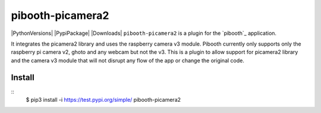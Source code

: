 =================
pibooth-picamera2
=================

|PythonVersions| |PypiPackage| |Downloads|
``pibooth-picamera2`` is a plugin for the `pibooth`_ application.

It integrates the picamera2 library and uses the raspberry camera v3 module. Pibooth currently only supports only the raspberry pi camera v2, 
ghoto and any webcam but not the v3. This is a plugin to allow support for picamera2 library and the camera v3 module that will not disrupt 
any flow of the app or change the original code.

Install
-------

::
    $ pip3 install -i https://test.pypi.org/simple/ pibooth-picamera2 

